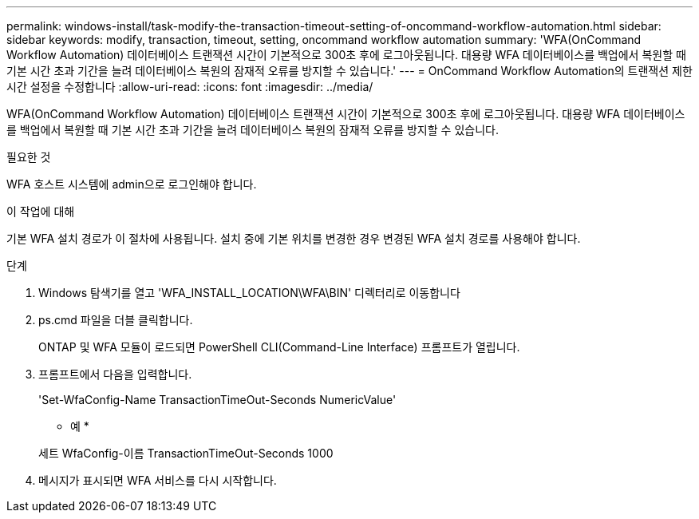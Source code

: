 ---
permalink: windows-install/task-modify-the-transaction-timeout-setting-of-oncommand-workflow-automation.html 
sidebar: sidebar 
keywords: modify, transaction, timeout, setting, oncommand workflow automation 
summary: 'WFA(OnCommand Workflow Automation) 데이터베이스 트랜잭션 시간이 기본적으로 300초 후에 로그아웃됩니다. 대용량 WFA 데이터베이스를 백업에서 복원할 때 기본 시간 초과 기간을 늘려 데이터베이스 복원의 잠재적 오류를 방지할 수 있습니다.' 
---
= OnCommand Workflow Automation의 트랜잭션 제한 시간 설정을 수정합니다
:allow-uri-read: 
:icons: font
:imagesdir: ../media/


[role="lead"]
WFA(OnCommand Workflow Automation) 데이터베이스 트랜잭션 시간이 기본적으로 300초 후에 로그아웃됩니다. 대용량 WFA 데이터베이스를 백업에서 복원할 때 기본 시간 초과 기간을 늘려 데이터베이스 복원의 잠재적 오류를 방지할 수 있습니다.

.필요한 것
WFA 호스트 시스템에 admin으로 로그인해야 합니다.

.이 작업에 대해
기본 WFA 설치 경로가 이 절차에 사용됩니다. 설치 중에 기본 위치를 변경한 경우 변경된 WFA 설치 경로를 사용해야 합니다.

.단계
. Windows 탐색기를 열고 'WFA_INSTALL_LOCATION\WFA\BIN' 디렉터리로 이동합니다
. ps.cmd 파일을 더블 클릭합니다.
+
ONTAP 및 WFA 모듈이 로드되면 PowerShell CLI(Command-Line Interface) 프롬프트가 열립니다.

. 프롬프트에서 다음을 입력합니다.
+
'Set-WfaConfig-Name TransactionTimeOut-Seconds NumericValue'

+
* 예 *

+
세트 WfaConfig-이름 TransactionTimeOut-Seconds 1000

. 메시지가 표시되면 WFA 서비스를 다시 시작합니다.

